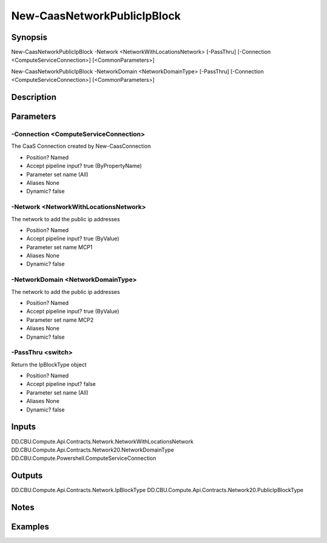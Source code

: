 ﻿
New-CaasNetworkPublicIpBlock
===================

Synopsis
--------

.. code-block:: powershell
    
    
New-CaasNetworkPublicIpBlock -Network <NetworkWithLocationsNetwork> [-PassThru] [-Connection <ComputeServiceConnection>] [<CommonParameters>]

New-CaasNetworkPublicIpBlock -NetworkDomain <NetworkDomainType> [-PassThru] [-Connection <ComputeServiceConnection>] [<CommonParameters>]





Description
-----------



Parameters
----------




-Connection <ComputeServiceConnection>
~~~~~~~~~

The CaaS Connection created by New-CaasConnection

* Position?                    Named
* Accept pipeline input?       true (ByPropertyName)
* Parameter set name           (All)
* Aliases                      None
* Dynamic?                     false





-Network <NetworkWithLocationsNetwork>
~~~~~~~~~

The network to add the public ip addresses

* Position?                    Named
* Accept pipeline input?       true (ByValue)
* Parameter set name           MCP1
* Aliases                      None
* Dynamic?                     false





-NetworkDomain <NetworkDomainType>
~~~~~~~~~

The network to add the public ip addresses

* Position?                    Named
* Accept pipeline input?       true (ByValue)
* Parameter set name           MCP2
* Aliases                      None
* Dynamic?                     false





-PassThru <switch>
~~~~~~~~~

Return the IpBlockType object

* Position?                    Named
* Accept pipeline input?       false
* Parameter set name           (All)
* Aliases                      None
* Dynamic?                     false





Inputs
------

DD.CBU.Compute.Api.Contracts.Network.NetworkWithLocationsNetwork
DD.CBU.Compute.Api.Contracts.Network20.NetworkDomainType
DD.CBU.Compute.Powershell.ComputeServiceConnection


Outputs
-------

DD.CBU.Compute.Api.Contracts.Network.IpBlockType
DD.CBU.Compute.Api.Contracts.Network20.PublicIpBlockType


Notes
-----



Examples
---------



